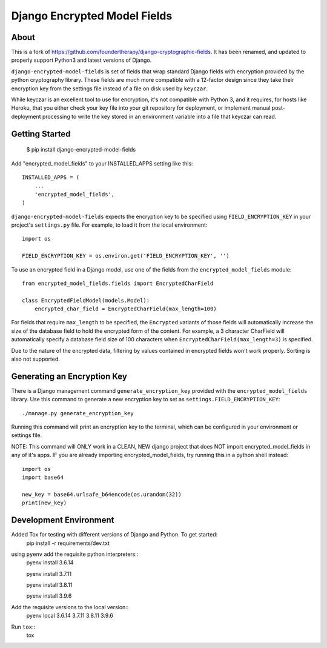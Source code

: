 Django Encrypted Model Fields
=============================

.. image:: https://travis-ci.org/lanshark/django-encrypted-model-fields.png
   :target: https://travis-ci.org/lanshark/django-encrypted-model-fields

About
-----

This is a fork of https://github.com/foundertherapy/django-cryptographic-fields.
It has been renamed, and updated to properly support Python3 and latest versions
of Django.

``django-encrypted-model-fields`` is set of fields that wrap standard Django
fields with encryption provided by the python cryptography library. These
fields are much more compatible with a 12-factor design since they take their
encryption key from the settings file instead of a file on disk used by
``keyczar``.

While keyczar is an excellent tool to use for encryption, it's not compatible
with Python 3, and it requires, for hosts like Heroku, that you either check
your key file into your git repository for deployment, or implement manual
post-deployment processing to write the key stored in an environment variable
into a file that keyczar can read.

Getting Started
---------------

    $ pip install django-encrypted-model-fields

Add "encrypted_model_fields" to your INSTALLED_APPS setting like this::

    INSTALLED_APPS = (
        ...
        'encrypted_model_fields',
    )

``django-encrypted-model-fields`` expects the encryption key to be specified
using ``FIELD_ENCRYPTION_KEY`` in your project's ``settings.py`` file. For
example, to load it from the local environment::

    import os

    FIELD_ENCRYPTION_KEY = os.environ.get('FIELD_ENCRYPTION_KEY', '')

To use an encrypted field in a Django model, use one of the fields from the
``encrypted_model_fields`` module::

    from encrypted_model_fields.fields import EncryptedCharField

    class EncryptedFieldModel(models.Model):
        encrypted_char_field = EncryptedCharField(max_length=100)

For fields that require ``max_length`` to be specified, the ``Encrypted``
variants of those fields will automatically increase the size of the database
field to hold the encrypted form of the content. For example, a 3 character
CharField will automatically specify a database field size of 100 characters
when ``EncryptedCharField(max_length=3)`` is specified.

Due to the nature of the encrypted data, filtering by values contained in
encrypted fields won't work properly. Sorting is also not supported.

Generating an Encryption Key
----------------------------

There is a Django management command ``generate_encryption_key`` provided
with the ``encrypted_model_fields`` library. Use this command to generate a new
encryption key to set as ``settings.FIELD_ENCRYPTION_KEY``::

    ./manage.py generate_encryption_key

Running this command will print an encryption key to the terminal, which can
be configured in your environment or settings file.

NOTE: This command will ONLY work in a CLEAN, NEW django project that does NOT
import encrypted_model_fields in any of it's apps.  IF you are already importing
encrypted_model_fields, try running this in a python shell instead::

   import os
   import base64

   new_key = base64.urlsafe_b64encode(os.urandom(32))
   print(new_key)

Development Environment
-----------------------

Added Tox for testing with different versions of Django and Python.  To get started:
    pip install -r requirements/dev.txt

using ``pyenv`` add the requisite python interpreters::
    pyenv install 3.6.14

    pyenv install 3.7.11

    pyenv install 3.8.11

    pyenv install 3.9.6

Add the requisite versions to the local version::
    pyenv local 3.6.14 3.7.11 3.8.11 3.9.6

Run ``tox``::
    tox

